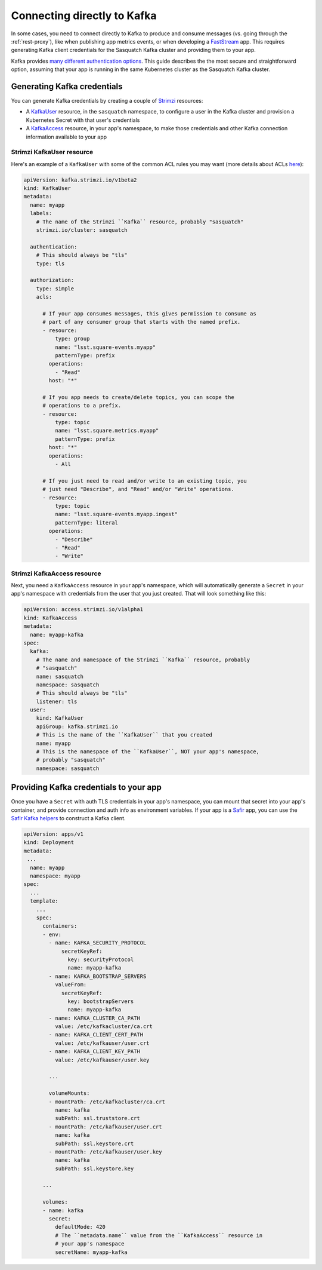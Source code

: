 .. _directconnection:

############################
Connecting directly to Kafka
############################

In some cases, you need to connect directly to Kafka to produce and consume messages (vs. going through the :ref:`rest-proxy`), like when publishing app metrics events, or when developing a `FastStream`_ app.
This requires generating Kafka client credentials for the Sasquatch Kafka cluster and providing them to your app.

Kafka provides `many different authentication options <https://docs.confluent.io/platform/current/security/authentication/overview.html>`__.
This guide describes the the most secure and straightforward option, assuming that your app is running in the same Kubernetes cluster as the Sasquatch Kafka cluster.

.. _FastStream: https://faststream.airt.ai/latest/

Generating Kafka credentials
============================

You can generate Kafka credentials by creating a couple of `Strimzi`_ resources:

* A `KafkaUser`_ resource, in the ``sasquatch`` namespace, to configure a user in the Kafka cluster and provision a Kubernetes Secret with that user's credentials
* A `KafkaAccess`_ resource, in your app's namespace, to make those credentials and other Kafka connection information available to your app

.. _Strimzi: https://strimzi.io
.. _KafkaUser: https://strimzi.io/docs/operators/latest/configuring.html#type-KafkaUser-reference
.. _KafkaAccess: https://github.com/strimzi/kafka-access-operator

Strimzi KafkaUser resource
--------------------------

Here's an example of a ``KafkaUser`` with some of the common ACL rules you may want (more details about ACLs `here <https://docs.confluent.io/platform/current/security/authorization/acls/overview.html>`__):

.. code-block:: yaml

   apiVersion: kafka.strimzi.io/v1beta2
   kind: KafkaUser
   metadata:
     name: myapp
     labels:
       # The name of the Strimzi ``Kafka`` resource, probably "sasquatch"
       strimzi.io/cluster: sasquatch

     authentication:
       # This should always be "tls"
       type: tls

     authorization:
       type: simple
       acls:

         # If your app consumes messages, this gives permission to consume as
         # part of any consumer group that starts with the named prefix.
         - resource:
             type: group
             name: "lsst.square-events.myapp"
             patternType: prefix
           operations:
             - "Read"
           host: "*"

         # If you app needs to create/delete topics, you can scope the
         # operations to a prefix.
         - resource:
             type: topic
             name: "lsst.square.metrics.myapp"
             patternType: prefix
           host: "*"
           operations:
             - All

         # If you just need to read and/or write to an existing topic, you
         # just need "Describe", and "Read" and/or "Write" operations.
         - resource:
             type: topic
             name: "lsst.square-events.myapp.ingest"
             patternType: literal
           operations:
             - "Describe"
             - "Read"
             - "Write"

Strimzi KafkaAccess resource
----------------------------

Next, you need a ``KafkaAccess`` resource in your app's namespace, which will automatically generate a ``Secret`` in your app's namespace with credentials from the user that you just created.
That will look something like this:

.. code-block:: yaml

   apiVersion: access.strimzi.io/v1alpha1
   kind: KafkaAccess
   metadata:
     name: myapp-kafka
   spec:
     kafka:
       # The name and namespace of the Strimzi ``Kafka`` resource, probably
       # "sasquatch"
       name: sasquatch
       namespace: sasquatch
       # This should always be "tls"
       listener: tls
     user:
       kind: KafkaUser
       apiGroup: kafka.strimzi.io
       # This is the name of the ``KafkaUser`` that you created
       name: myapp
       # This is the namespace of the ``KafkaUser``, NOT your app's namespace,
       # probably "sasquatch"
       namespace: sasquatch

Providing Kafka credentials to your app
=======================================

Once you have a ``Secret`` with auth TLS credentials in your app's namespace, you can mount that secret into your app's container, and provide connection and auth info as environment variables.
If your app is a `Safir`_ app, you can use the `Safir Kafka helpers <https://safir.lsst.io/user-guide/kafka.html>`__ to construct a Kafka client.

.. code-block:: yaml

   apiVersion: apps/v1
   kind: Deployment
   metadata:
    ...
     name: myapp
     namespace: myapp
   spec:
     ...
     template:
       ...
       spec:
         containers:
         - env:
           - name: KAFKA_SECURITY_PROTOCOL
               secretKeyRef:
                 key: securityProtocol
                 name: myapp-kafka
           - name: KAFKA_BOOTSTRAP_SERVERS
             valueFrom:
               secretKeyRef:
                 key: bootstrapServers
                 name: myapp-kafka
           - name: KAFKA_CLUSTER_CA_PATH
             value: /etc/kafkacluster/ca.crt
           - name: KAFKA_CLIENT_CERT_PATH
             value: /etc/kafkauser/user.crt
           - name: KAFKA_CLIENT_KEY_PATH
             value: /etc/kafkauser/user.key

           ...

           volumeMounts:
           - mountPath: /etc/kafkacluster/ca.crt
             name: kafka
             subPath: ssl.truststore.crt
           - mountPath: /etc/kafkauser/user.crt
             name: kafka
             subPath: ssl.keystore.crt
           - mountPath: /etc/kafkauser/user.key
             name: kafka
             subPath: ssl.keystore.key

         ...

         volumes:
         - name: kafka
           secret:
             defaultMode: 420
             # The ``metadata.name`` value from the ``KafkaAccess`` resource in
             # your app's namespace
             secretName: myapp-kafka

.. _Safir: https://safir.lsst.io
